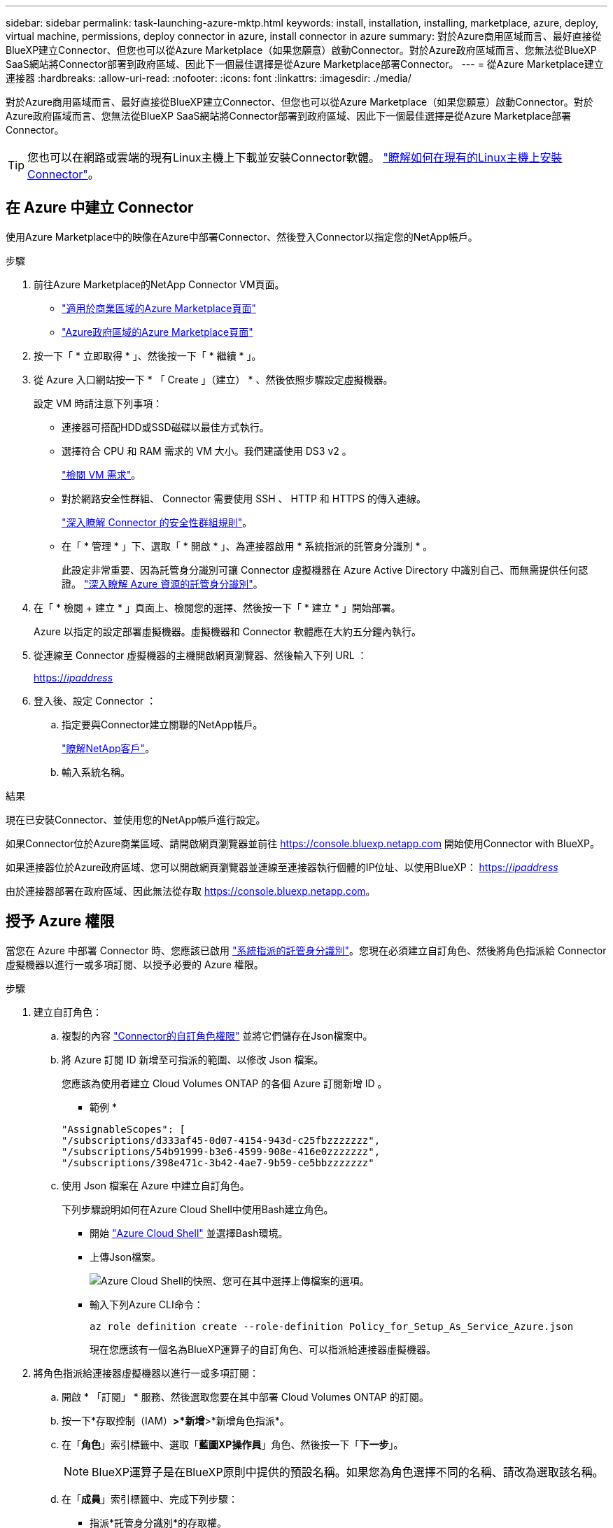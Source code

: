 ---
sidebar: sidebar 
permalink: task-launching-azure-mktp.html 
keywords: install, installation, installing, marketplace, azure, deploy, virtual machine, permissions, deploy connector in azure, install connector in azure 
summary: 對於Azure商用區域而言、最好直接從BlueXP建立Connector、但您也可以從Azure Marketplace（如果您願意）啟動Connector。對於Azure政府區域而言、您無法從BlueXP SaaS網站將Connector部署到政府區域、因此下一個最佳選擇是從Azure Marketplace部署Connector。 
---
= 從Azure Marketplace建立連接器
:hardbreaks:
:allow-uri-read: 
:nofooter: 
:icons: font
:linkattrs: 
:imagesdir: ./media/


[role="lead"]
對於Azure商用區域而言、最好直接從BlueXP建立Connector、但您也可以從Azure Marketplace（如果您願意）啟動Connector。對於Azure政府區域而言、您無法從BlueXP SaaS網站將Connector部署到政府區域、因此下一個最佳選擇是從Azure Marketplace部署Connector。


TIP: 您也可以在網路或雲端的現有Linux主機上下載並安裝Connector軟體。 link:task-installing-linux.html["瞭解如何在現有的Linux主機上安裝Connector"]。



== 在 Azure 中建立 Connector

使用Azure Marketplace中的映像在Azure中部署Connector、然後登入Connector以指定您的NetApp帳戶。

.步驟
. 前往Azure Marketplace的NetApp Connector VM頁面。
+
** https://azuremarketplace.microsoft.com/en-us/marketplace/apps/netapp.netapp-oncommand-cloud-manager["適用於商業區域的Azure Marketplace頁面"^]
** https://portal.azure.us/#create/netapp.netapp-oncommand-cloud-manageroccm-byol["Azure政府區域的Azure Marketplace頁面"^]


. 按一下「 * 立即取得 * 」、然後按一下「 * 繼續 * 」。
. 從 Azure 入口網站按一下 * 「 Create 」（建立） * 、然後依照步驟設定虛擬機器。
+
設定 VM 時請注意下列事項：

+
** 連接器可搭配HDD或SSD磁碟以最佳方式執行。
** 選擇符合 CPU 和 RAM 需求的 VM 大小。我們建議使用 DS3 v2 。
+
link:task-installing-linux.html["檢閱 VM 需求"]。

** 對於網路安全性群組、 Connector 需要使用 SSH 、 HTTP 和 HTTPS 的傳入連線。
+
link:reference-ports-azure.html["深入瞭解 Connector 的安全性群組規則"]。

** 在「 * 管理 * 」下、選取「 * 開啟 * 」、為連接器啟用 * 系統指派的託管身分識別 * 。
+
此設定非常重要、因為託管身分識別可讓 Connector 虛擬機器在 Azure Active Directory 中識別自己、而無需提供任何認證。 https://docs.microsoft.com/en-us/azure/active-directory/managed-identities-azure-resources/overview["深入瞭解 Azure 資源的託管身分識別"^]。



. 在「 * 檢閱 + 建立 * 」頁面上、檢閱您的選擇、然後按一下「 * 建立 * 」開始部署。
+
Azure 以指定的設定部署虛擬機器。虛擬機器和 Connector 軟體應在大約五分鐘內執行。

. 從連線至 Connector 虛擬機器的主機開啟網頁瀏覽器、然後輸入下列 URL ：
+
https://_ipaddress_[]

. 登入後、設定 Connector ：
+
.. 指定要與Connector建立關聯的NetApp帳戶。
+
link:concept-netapp-accounts.html["瞭解NetApp客戶"]。

.. 輸入系統名稱。




.結果
現在已安裝Connector、並使用您的NetApp帳戶進行設定。

如果Connector位於Azure商業區域、請開啟網頁瀏覽器並前往 https://console.bluexp.netapp.com[] 開始使用Connector with BlueXP。

如果連接器位於Azure政府區域、您可以開啟網頁瀏覽器並連線至連接器執行個體的IP位址、以使用BlueXP： https://_ipaddress_[]

由於連接器部署在政府區域、因此無法從存取 https://console.bluexp.netapp.com[]。



== 授予 Azure 權限

當您在 Azure 中部署 Connector 時、您應該已啟用 https://docs.microsoft.com/en-us/azure/active-directory/managed-identities-azure-resources/overview["系統指派的託管身分識別"^]。您現在必須建立自訂角色、然後將角色指派給 Connector 虛擬機器以進行一或多項訂閱、以授予必要的 Azure 權限。

.步驟
. 建立自訂角色：
+
.. 複製的內容 link:reference-permissions-azure.html["Connector的自訂角色權限"] 並將它們儲存在Json檔案中。
.. 將 Azure 訂閱 ID 新增至可指派的範圍、以修改 Json 檔案。
+
您應該為使用者建立 Cloud Volumes ONTAP 的各個 Azure 訂閱新增 ID 。

+
* 範例 *

+
[source, json]
----
"AssignableScopes": [
"/subscriptions/d333af45-0d07-4154-943d-c25fbzzzzzzz",
"/subscriptions/54b91999-b3e6-4599-908e-416e0zzzzzzz",
"/subscriptions/398e471c-3b42-4ae7-9b59-ce5bbzzzzzzz"
----
.. 使用 Json 檔案在 Azure 中建立自訂角色。
+
下列步驟說明如何在Azure Cloud Shell中使用Bash建立角色。

+
*** 開始 https://docs.microsoft.com/en-us/azure/cloud-shell/overview["Azure Cloud Shell"^] 並選擇Bash環境。
*** 上傳Json檔案。
+
image:screenshot_azure_shell_upload.png["Azure Cloud Shell的快照、您可在其中選擇上傳檔案的選項。"]

*** 輸入下列Azure CLI命令：
+
[source, azurecli]
----
az role definition create --role-definition Policy_for_Setup_As_Service_Azure.json
----
+
現在您應該有一個名為BlueXP運算子的自訂角色、可以指派給連接器虛擬機器。





. 將角色指派給連接器虛擬機器以進行一或多項訂閱：
+
.. 開啟 * 「訂閱」 * 服務、然後選取您要在其中部署 Cloud Volumes ONTAP 的訂閱。
.. 按一下*存取控制（IAM）*>*新增*>*新增角色指派*。
.. 在「*角色*」索引標籤中、選取「*藍圖XP操作員*」角色、然後按一下「*下一步*」。
+

NOTE: BlueXP運算子是在BlueXP原則中提供的預設名稱。如果您為角色選擇不同的名稱、請改為選取該名稱。

.. 在「*成員*」索引標籤中、完成下列步驟：
+
*** 指派*託管身分識別*的存取權。
*** 按一下*選取成員*、選取建立連接器虛擬機器的訂閱、選擇*虛擬機器*、然後選取連接器虛擬機器。
*** 按一下*選取*。
*** 單擊 * 下一步 * 。


.. 按一下「*檢閱+指派*」。
.. 如果您想要從 Cloud Volumes ONTAP 其他訂閱中部署、請切換至該訂閱、然後重複這些步驟。




.結果
Connector 現在擁有管理公有雲環境中資源和程序所需的權限。在您建立新的工作環境時、BlueXP會自動使用此Connector。但如果您有多個連接器、就需要 link:task-managing-connectors.html["在兩者之間切換"]。

如果您在建立Connector的同一個Azure帳戶中擁有Azure Blob儲存設備、您會看到Azure Blob工作環境會自動出現在Canvas. link:task-viewing-azure-blob.html["深入瞭解如何運用此工作環境"]。



== 開啟連接埠3128以顯示AutoSupport 資訊

如果您計畫在Cloud Volumes ONTAP 無法連上傳出網際網路連線的子網路中部署「還原」系統、則BlueXP會自動將Cloud Volumes ONTAP 「還原」設定為使用「連接器」做為Proxy伺服器。

唯一的需求是確保連接器的安全性群組允許連接埠3128上的傳入連線。部署Connector之後、您需要開啟此連接埠。

如果您使用預設的資訊安全群組Cloud Volumes ONTAP 來執行此功能、則無需變更其安全群組。但是如果您打算定義嚴格Cloud Volumes ONTAP 的for the Sfor the Sfor the、那麼您也必須確保Cloud Volumes ONTAP 該安全性群組允許連接埠3128上的傳出連線。
